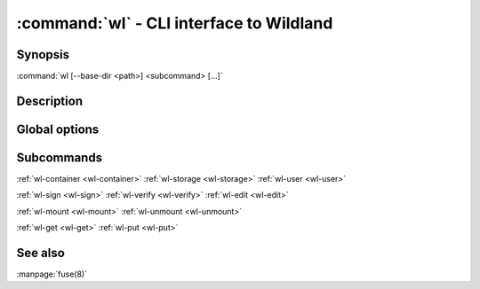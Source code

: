 .. program:: wl
.. _wl:

:command:`wl` - CLI interface to Wildland
=========================================

Synopsis
--------

| :command:`wl [--base-dir <path>] <subcommand> [...]`

Description
-----------

.. todo::

   TBD

Global options
--------------

.. option:: --verbose, -v

   Increase verbosity.

.. option:: --base-dir <path>

   Base directory for configuration. By default :file:`$HOME/.wildland`.

.. option:: --dummy

   Use dummy signatures.

.. option:: --no-dummy

   Do not use dummy signatures.

.. option:: --version

   Show version and exit.

Subcommands
-----------

:ref:`wl-container <wl-container>`
:ref:`wl-storage <wl-storage>`
:ref:`wl-user <wl-user>`

:ref:`wl-sign <wl-sign>`
:ref:`wl-verify <wl-verify>`
:ref:`wl-edit <wl-edit>`

:ref:`wl-mount <wl-mount>`
:ref:`wl-unmount <wl-unmount>`

:ref:`wl-get <wl-get>`
:ref:`wl-put <wl-put>`

See also
--------

:manpage:`fuse(8)`
